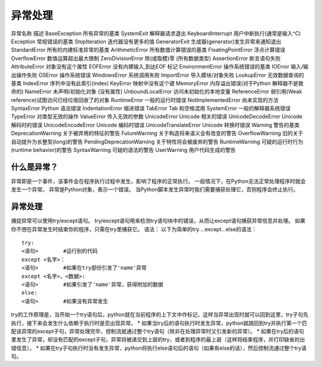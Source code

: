 异常处理
======================================
异常名称											描述
BaseException									所有异常的基类
SystemExit										解释器请求退出
KeyboardInterrupt								用户中断执行(通常是输入^C)
Exception										常规错误的基类
StopIteration									迭代器没有更多的值
GeneratorExit									生成器(generator)发生异常来通知退出
StandardError									所有的内建标准异常的基类
ArithmeticError									所有数值计算错误的基类
FloatingPointError								浮点计算错误
OverflowError									数值运算超出最大限制
ZeroDivisionError								除(或取模)零 (所有数据类型)
AssertionError									断言语句失败
AttributeError									对象没有这个属性
EOFError										没有内建输入,到达EOF 标记
EnvironmentError								操作系统错误的基类
IOError											输入/输出操作失败
OSError											操作系统错误
WindowsError									系统调用失败
ImportError										导入模块/对象失败
LookupError										无效数据查询的基类
IndexError										序列中没有此索引(index)
KeyError										映射中没有这个键
MemoryError										内存溢出错误(对于Python 解释器不是致命的)
NameError										未声明/初始化对象 (没有属性)
UnboundLocalError								访问未初始化的本地变量
ReferenceError									弱引用(Weak reference)试图访问已经垃圾回收了的对象
RuntimeError									一般的运行时错误
NotImplementedError								尚未实现的方法
SyntaxError	Python 								语法错误
IndentationError								缩进错误
TabError										Tab 和空格混用
SystemError										一般的解释器系统错误
TypeError										对类型无效的操作
ValueError										传入无效的参数
UnicodeError									Unicode 相关的错误
UnicodeDecodeError								Unicode 解码时的错误
UnicodeEncodeError								Unicode 编码时错误
UnicodeTranslateError							Unicode 转换时错误
Warning											警告的基类
DeprecationWarning								关于被弃用的特征的警告
FutureWarning									关于构造将来语义会有改变的警告
OverflowWarning									旧的关于自动提升为长整型(long)的警告
PendingDeprecationWarning						关于特性将会被废弃的警告
RuntimeWarning									可疑的运行时行为(runtime behavior)的警告
SyntaxWarning									可疑的语法的警告
UserWarning										用户代码生成的警告

什么是异常？
--------------------------------
异常即是一个事件，该事件会在程序执行过程中发生，影响了程序的正常执行。
一般情况下，在Python无法正常处理程序时就会发生一个异常。
异常是Python对象，表示一个错误。
当Python脚本发生异常时我们需要捕获处理它，否则程序会终止执行。


异常处理
------------------------------------
捕捉异常可以使用try/except语句。
try/except语句用来检测try语句块中的错误，从而让except语句捕获异常信息并处理。
如果你不想在异常发生时结束你的程序，只需在try里捕获它。
语法：
以下为简单的try....except...else的语法：

::

	try:
	<语句>        #运行别的代码
	except <名字>：
	<语句>        #如果在try部份引发了'name'异常
	except <名字>，<数据>:
	<语句>        #如果引发了'name'异常，获得附加的数据
	else:
	<语句>        #如果没有异常发生
try的工作原理是，当开始一个try语句后，python就在当前程序的上下文中作标记，这样当异常出现时就可以回到这里，try子句先执行，接下来会发生什么依赖于执行时是否出现异常。
* 如果当try后的语句执行时发生异常，python就跳回到try并执行第一个匹配该异常的except子句，异常处理完毕，控制流就通过整个try语句（除非在处理异常时又引发新的异常）。
* 如果在try后的语句里发生了异常，却没有匹配的except子句，异常将被递交到上层的try，或者到程序的最上层（这样将结束程序，并打印缺省的出错信息）。
* 如果在try子句执行时没有发生异常，python将执行else语句后的语句（如果有else的话），然后控制流通过整个try语句。
